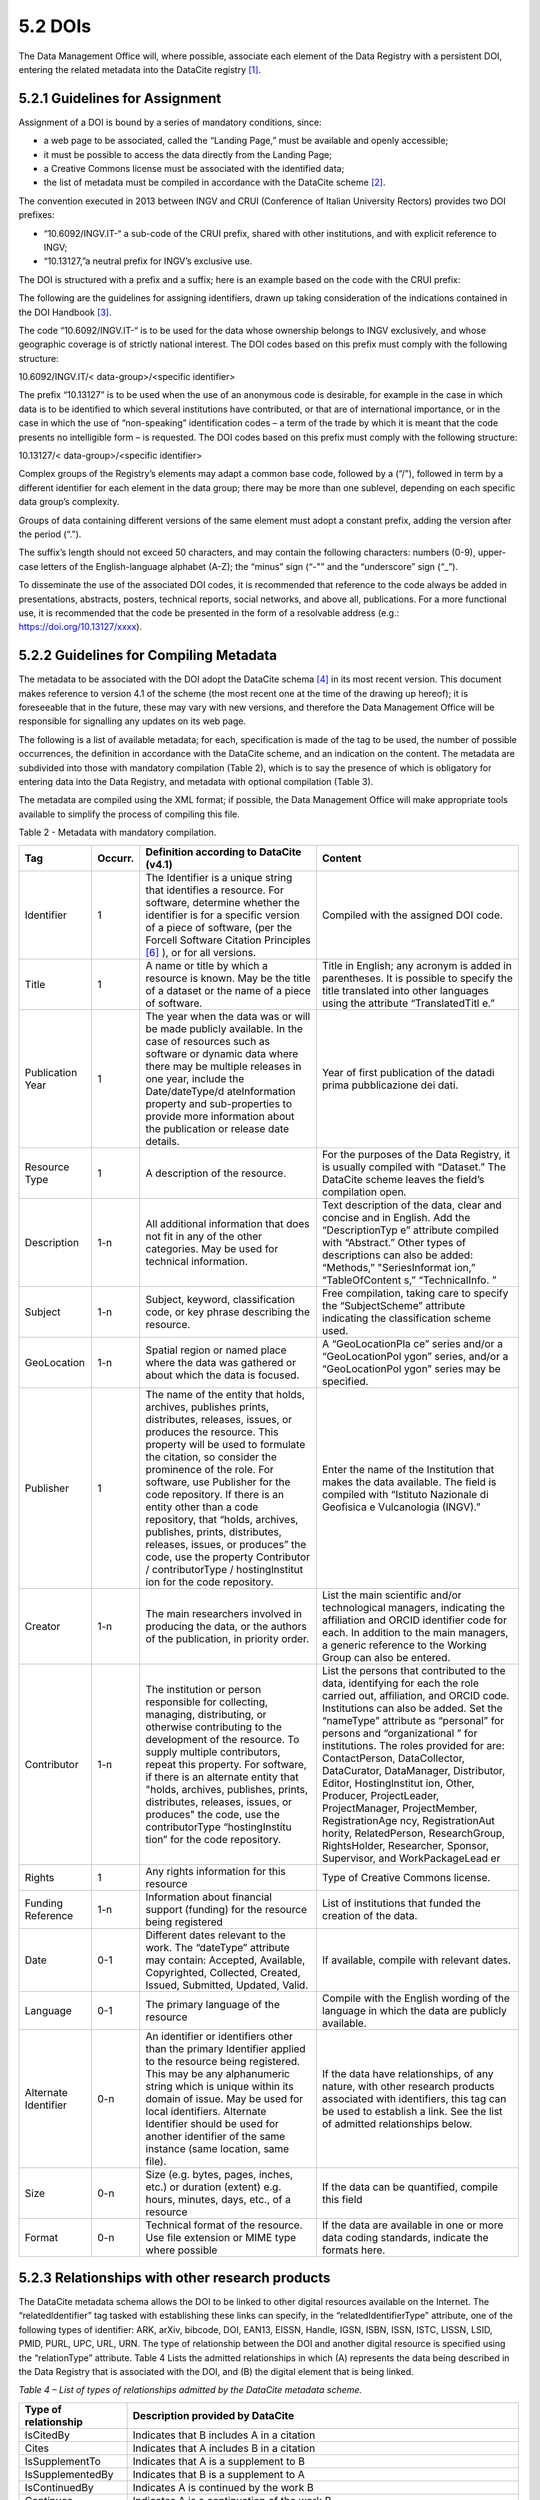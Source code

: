 5.2 DOIs
========

The Data Management Office will, where possible, associate each element
of the Data Registry with a persistent DOI, entering the related
metadata into the DataCite registry [1]_.

5.2.1 Guidelines for Assignment
-------------------------------

Assignment of a DOI is bound by a series of mandatory conditions, since:

-  a web page to be associated, called the “Landing Page,” must be
   available and openly accessible;

-  it must be possible to access the data directly from the Landing
   Page;

-  a Creative Commons license must be associated with the identified
   data;

-  the list of metadata must be compiled in accordance with the DataCite
   scheme [2]_.

The convention executed in 2013 between INGV and CRUI (Conference of
Italian University Rectors) provides two DOI prefixes:

-  “10.6092/INGV.IT-“ a sub-code of the CRUI prefix, shared with other
   institutions, and with explicit reference to INGV;

-  “10.13127,”a neutral prefix for INGV’s exclusive use.

The DOI is structured with a prefix and a suffix; here is an example
based on the code with the CRUI prefix:

|image0|

The following are the guidelines for assigning identifiers, drawn up
taking consideration of the indications contained in the DOI
Handbook [3]_.

The code “10.6092/INGV.IT-“ is to be used for the data whose ownership
belongs to INGV exclusively, and whose geographic coverage is of
strictly national interest. The DOI codes based on this prefix must
comply with the following structure:

10.6092/INGV.IT/< data-group>/<specific identifier>

The prefix “10.13127” is to be used when the use of an anonymous code is
desirable, for example in the case in which data is to be identified to
which several institutions have contributed, or that are of
international importance, or in the case in which the use of
“non-speaking” identification codes – a term of the trade by which it is
meant that the code presents no intelligible form – is requested. The
DOI codes based on this prefix must comply with the following structure:

10.13127/< data-group>/<specific identifier>

Complex groups of the Registry’s elements may adapt a common base code,
followed by a (“/”), followed in term by a different identifier for each
element in the data group; there may be more than one sublevel,
depending on each specific data group’s complexity.

Groups of data containing different versions of the same element must
adopt a constant prefix, adding the version after the period (“.”).

The suffix’s length should not exceed 50 characters, and may contain the
following characters: numbers (0-9), upper-case letters of the
English-language alphabet (A-Z); the “minus” sign (“-"” and the
“underscore” sign (“_”).

To disseminate the use of the associated DOI codes, it is recommended
that reference to the code always be added in presentations, abstracts,
posters, technical reports, social networks, and above all,
publications. For a more functional use, it is recommended that the code
be presented in the form of a resolvable address (e.g.:
https://doi.org/10.13127/xxxx).

5.2.2 Guidelines for Compiling Metadata
---------------------------------------

The metadata to be associated with the DOI adopt the DataCite
schema [4]_ in its most recent version. This document makes reference to
version 4.1 of the scheme (the most recent one at the time of the
drawing up hereof); it is foreseeable that in the future, these may vary
with new versions, and therefore the Data Management Office will be
responsible for signalling any updates on its web page.

The following is a list of available metadata; for each, specification
is made of the tag to be used, the number of possible occurrences, the
definition in accordance with the DataCite scheme, and an indication on
the content. The metadata are subdivided into those with mandatory
compilation (Table 2), which is to say the presence of which is
obligatory for entering data into the Data Registry, and metadata with
optional compilation (Table 3).

The metadata are compiled using the XML format; if possible, the Data
Management Office will make appropriate tools available to simplify the
process of compiling this file.

Table 2 - Metadata with mandatory compilation.

+-----------------+-----------------+-----------------+-----------------+
| **Tag**         | **Occurr.**     | **Definition    | **Content**     |
|                 |                 | according to    |                 |
|                 |                 | DataCite        |                 |
|                 |                 | (v4.1)**        |                 |
+-----------------+-----------------+-----------------+-----------------+
| Identifier      | 1               | The Identifier  | Compiled with   |
|                 |                 | is a unique     | the assigned    |
|                 |                 | string that     | DOI code.       |
|                 |                 | identifies a    |                 |
|                 |                 | resource. For   |                 |
|                 |                 | software,       |                 |
|                 |                 | determine       |                 |
|                 |                 | whether the     |                 |
|                 |                 | identifier is   |                 |
|                 |                 | for a specific  |                 |
|                 |                 | version of a    |                 |
|                 |                 | piece of        |                 |
|                 |                 | software, (per  |                 |
|                 |                 | the Forcell     |                 |
|                 |                 | Software        |                 |
|                 |                 | Citation        |                 |
|                 |                 | Principles [6]_ |                 |
|                 |                 | ),              |                 |
|                 |                 | or for all      |                 |
|                 |                 | versions.       |                 |
+-----------------+-----------------+-----------------+-----------------+
| Title           | 1               | A name or title | Title in        |
|                 |                 | by which a      | English; any    |
|                 |                 | resource is     | acronym is      |
|                 |                 | known. May be   | added in        |
|                 |                 | the title of a  | parentheses. It |
|                 |                 | dataset or the  | is possible to  |
|                 |                 | name of a piece | specify the     |
|                 |                 | of software.    | title           |
|                 |                 |                 | translated into |
|                 |                 |                 | other languages |
|                 |                 |                 | using the       |
|                 |                 |                 | attribute       |
|                 |                 |                 | “TranslatedTitl |
|                 |                 |                 | e.”             |
+-----------------+-----------------+-----------------+-----------------+
| Publication     | 1               | The year when   | Year of first   |
| Year            |                 | the data was or | publication of  |
|                 |                 | will be made    | the datadi      |
|                 |                 | publicly        | prima           |
|                 |                 | available. In   | pubblicazione   |
|                 |                 | the case of     | dei dati.       |
|                 |                 | resources such  |                 |
|                 |                 | as software or  |                 |
|                 |                 | dynamic data    |                 |
|                 |                 | where there may |                 |
|                 |                 | be multiple     |                 |
|                 |                 | releases in one |                 |
|                 |                 | year, include   |                 |
|                 |                 | the             |                 |
|                 |                 | Date/dateType/d |                 |
|                 |                 | ateInformation  |                 |
|                 |                 | property and    |                 |
|                 |                 | sub-properties  |                 |
|                 |                 | to provide more |                 |
|                 |                 | information     |                 |
|                 |                 | about the       |                 |
|                 |                 | publication or  |                 |
|                 |                 | release date    |                 |
|                 |                 | details.        |                 |
+-----------------+-----------------+-----------------+-----------------+
| Resource Type   | 1               | A description   | For the         |
|                 |                 | of the          | purposes of the |
|                 |                 | resource.       | Data Registry,  |
|                 |                 |                 | it is usually   |
|                 |                 |                 | compiled with   |
|                 |                 |                 | “Dataset.” The  |
|                 |                 |                 | DataCite scheme |
|                 |                 |                 | leaves the      |
|                 |                 |                 | field’s         |
|                 |                 |                 | compilation     |
|                 |                 |                 | open.           |
+-----------------+-----------------+-----------------+-----------------+
| Description     | 1-n             | All additional  | Text            |
|                 |                 | information     | description of  |
|                 |                 | that does not   | the data, clear |
|                 |                 | fit in any of   | and concise and |
|                 |                 | the other       | in English. Add |
|                 |                 | categories. May | the             |
|                 |                 | be used for     | “DescriptionTyp |
|                 |                 | technical       | e”              |
|                 |                 | information.    | attribute       |
|                 |                 |                 | compiled with   |
|                 |                 |                 | “Abstract.”     |
|                 |                 |                 | Other types of  |
|                 |                 |                 | descriptions    |
|                 |                 |                 | can also be     |
|                 |                 |                 | added:          |
|                 |                 |                 | “Methods,”      |
|                 |                 |                 | "SeriesInformat |
|                 |                 |                 | ion,”           |
|                 |                 |                 | “TableOfContent |
|                 |                 |                 | s,”             |
|                 |                 |                 | “TechnicalInfo. |
|                 |                 |                 | ”               |
+-----------------+-----------------+-----------------+-----------------+
| Subject         | 1-n             | Subject,        | Free            |
|                 |                 | keyword,        | compilation,    |
|                 |                 | classification  | taking care to  |
|                 |                 | code, or key    | specify the     |
|                 |                 | phrase          | “SubjectScheme” |
|                 |                 | describing the  | attribute       |
|                 |                 | resource.       | indicating the  |
|                 |                 |                 | classification  |
|                 |                 |                 | scheme used.    |
+-----------------+-----------------+-----------------+-----------------+
| GeoLocation     | 1-n             | Spatial region  | A               |
|                 |                 | or named place  | “GeoLocationPla |
|                 |                 | where the data  | ce”             |
|                 |                 | was gathered or | series and/or a |
|                 |                 | about which the | “GeoLocationPol |
|                 |                 | data is         | ygon”           |
|                 |                 | focused.        | series, and/or  |
|                 |                 |                 | a               |
|                 |                 |                 | “GeoLocationPol |
|                 |                 |                 | ygon”           |
|                 |                 |                 | series may be   |
|                 |                 |                 | specified.      |
+-----------------+-----------------+-----------------+-----------------+
| Publisher       | 1               | The name of the | Enter the name  |
|                 |                 | entity that     | of the          |
|                 |                 | holds,          | Institution     |
|                 |                 | archives,       | that makes the  |
|                 |                 | publishes       | data available. |
|                 |                 | prints,         | The field is    |
|                 |                 | distributes,    | compiled with   |
|                 |                 | releases,       | “Istituto       |
|                 |                 | issues, or      | Nazionale di    |
|                 |                 | produces the    | Geofisica e     |
|                 |                 | resource. This  | Vulcanologia    |
|                 |                 | property will   | (INGV).”        |
|                 |                 | be used to      |                 |
|                 |                 | formulate the   |                 |
|                 |                 | citation, so    |                 |
|                 |                 | consider the    |                 |
|                 |                 | prominence of   |                 |
|                 |                 | the role. For   |                 |
|                 |                 | software, use   |                 |
|                 |                 | Publisher for   |                 |
|                 |                 | the code        |                 |
|                 |                 | repository. If  |                 |
|                 |                 | there is an     |                 |
|                 |                 | entity other    |                 |
|                 |                 | than a code     |                 |
|                 |                 | repository,     |                 |
|                 |                 | that “holds,    |                 |
|                 |                 | archives,       |                 |
|                 |                 | publishes,      |                 |
|                 |                 | prints,         |                 |
|                 |                 | distributes,    |                 |
|                 |                 | releases,       |                 |
|                 |                 | issues, or      |                 |
|                 |                 | produces” the   |                 |
|                 |                 | code, use the   |                 |
|                 |                 | property        |                 |
|                 |                 | Contributor /   |                 |
|                 |                 | contributorType |                 |
|                 |                 | /               |                 |
|                 |                 | hostinglnstitut |                 |
|                 |                 | ion             |                 |
|                 |                 | for the code    |                 |
|                 |                 | repository.     |                 |
+-----------------+-----------------+-----------------+-----------------+
| Creator         | 1-n             | The main        | List the main   |
|                 |                 | researchers     | scientific      |
|                 |                 | involved in     | and/or          |
|                 |                 | producing the   | technological   |
|                 |                 | data, or the    | managers,       |
|                 |                 | authors of the  | indicating the  |
|                 |                 | publication, in | affiliation and |
|                 |                 | priority order. | ORCID           |
|                 |                 |                 | identifier code |
|                 |                 |                 | for each. In    |
|                 |                 |                 | addition to the |
|                 |                 |                 | main managers,  |
|                 |                 |                 | a generic       |
|                 |                 |                 | reference to    |
|                 |                 |                 | the Working     |
|                 |                 |                 | Group can also  |
|                 |                 |                 | be entered.     |
+-----------------+-----------------+-----------------+-----------------+
| Contributor     | 1-n             | The institution | List the        |
|                 |                 | or person       | persons that    |
|                 |                 | responsible for | contributed to  |
|                 |                 | collecting,     | the data,       |
|                 |                 | managing,       | identifying for |
|                 |                 | distributing,   | each the role   |
|                 |                 | or otherwise    | carried out,    |
|                 |                 | contributing to | affiliation,    |
|                 |                 | the development | and ORCID code. |
|                 |                 | of the          | Institutions    |
|                 |                 | resource. To    | can also be     |
|                 |                 | supply multiple | added. Set the  |
|                 |                 | contributors,   | “nameType”      |
|                 |                 | repeat this     | attribute as    |
|                 |                 | property. For   | “personal” for  |
|                 |                 | software, if    | persons and     |
|                 |                 | there is an     | “organizational |
|                 |                 | alternate       | ”               |
|                 |                 | entity that     | for             |
|                 |                 | "holds,         | institutions.   |
|                 |                 | archives,       | The roles       |
|                 |                 | publishes,      | provided for    |
|                 |                 | prints,         | are:            |
|                 |                 | distributes,    | ContactPerson,  |
|                 |                 | releases,       | DataCollector,  |
|                 |                 | issues, or      | DataCurator,    |
|                 |                 | produces" the   | DataManager,    |
|                 |                 | code, use the   | Distributor,    |
|                 |                 | contributorType | Editor,         |
|                 |                 | “hostingInstítu | Hostinglnstitut |
|                 |                 | tion”           | ion,            |
|                 |                 | for the code    | Other,          |
|                 |                 | repository.     | Producer,       |
|                 |                 |                 | ProjectLeader,  |
|                 |                 |                 | ProjectManager, |
|                 |                 |                 | ProjectMember,  |
|                 |                 |                 | RegistrationAge |
|                 |                 |                 | ncy,            |
|                 |                 |                 | RegistrationAut |
|                 |                 |                 | hority,         |
|                 |                 |                 | RelatedPerson,  |
|                 |                 |                 | ResearchGroup,  |
|                 |                 |                 | RightsHolder,   |
|                 |                 |                 | Researcher,     |
|                 |                 |                 | Sponsor,        |
|                 |                 |                 | Supervisor, and |
|                 |                 |                 | WorkPackageLead |
|                 |                 |                 | er              |
+-----------------+-----------------+-----------------+-----------------+
| Rights          | 1               | Any rights      | Type of         |
|                 |                 | information for | Creative        |
|                 |                 | this resource   | Commons         |
|                 |                 |                 | license.        |
+-----------------+-----------------+-----------------+-----------------+
| Funding         | 1-n             | Information     | List of         |
| Reference       |                 | about financial | institutions    |
|                 |                 | support         | that funded the |
|                 |                 | (funding) for   | creation of the |
|                 |                 | the resource    | data.           |
|                 |                 | being           |                 |
|                 |                 | registered      |                 |
+-----------------+-----------------+-----------------+-----------------+
| Date            | 0-1             | Different dates | If available,   |
|                 |                 | relevant to the | compile with    |
|                 |                 | work. The       | relevant dates. |
|                 |                 | “dateType”      |                 |
|                 |                 | attribute may   |                 |
|                 |                 | contain:        |                 |
|                 |                 | Accepted,       |                 |
|                 |                 | Available,      |                 |
|                 |                 | Copyrighted,    |                 |
|                 |                 | Collected,      |                 |
|                 |                 | Created,        |                 |
|                 |                 | Issued,         |                 |
|                 |                 | Submitted,      |                 |
|                 |                 | Updated, Valid. |                 |
+-----------------+-----------------+-----------------+-----------------+
| Language        | 0-1             | The primary     | Compile with    |
|                 |                 | language of the | the English     |
|                 |                 | resource        | wording of the  |
|                 |                 |                 | language in     |
|                 |                 |                 | which the data  |
|                 |                 |                 | are publicly    |
|                 |                 |                 | available.      |
+-----------------+-----------------+-----------------+-----------------+
| Alternate       | 0-n             | An identifier   | If the data     |
| Identifier      |                 | or identifiers  | have            |
|                 |                 | other than the  | relationships,  |
|                 |                 | primary         | of any nature,  |
|                 |                 | Identifier      | with other      |
|                 |                 | applied to the  | research        |
|                 |                 | resource being  | products        |
|                 |                 | registered.     | associated with |
|                 |                 | This may be any | identifiers,    |
|                 |                 | alphanumeric    | this tag can be |
|                 |                 | string which is | used to         |
|                 |                 | unique within   | establish a     |
|                 |                 | its domain of   | link. See the   |
|                 |                 | issue. May be   | list of         |
|                 |                 | used for local  | admitted        |
|                 |                 | identifiers.    | relationships   |
|                 |                 | Alternate       | below.          |
|                 |                 | Identifier      |                 |
|                 |                 | should be used  |                 |
|                 |                 | for another     |                 |
|                 |                 | identifier of   |                 |
|                 |                 | the same        |                 |
|                 |                 | instance (same  |                 |
|                 |                 | location, same  |                 |
|                 |                 | file).          |                 |
+-----------------+-----------------+-----------------+-----------------+
| Size            | 0-n             | Size (e.g.      | If the data can |
|                 |                 | bytes, pages,   | be quantified,  |
|                 |                 | inches, etc.)   | compile this    |
|                 |                 | or duration     | field           |
|                 |                 | (extent) e.g.   |                 |
|                 |                 | hours, minutes, |                 |
|                 |                 | days, etc., of  |                 |
|                 |                 | a resource      |                 |
+-----------------+-----------------+-----------------+-----------------+
| Format          | 0-n             | Technical       | If the data are |
|                 |                 | format of the   | available in    |
|                 |                 | resource. Use   | one or more     |
|                 |                 | file extension  | data coding     |
|                 |                 | or MIME type    | standards,      |
|                 |                 | where possible  | indicate the    |
|                 |                 |                 | formats here.   |
+-----------------+-----------------+-----------------+-----------------+

5.2.3 Relationships with other research products
------------------------------------------------

The DataCite metadata schema allows the DOI to be linked to other
digital resources available on the Internet. The “relatedldentifier” tag
tasked with establishing these links can specify, in the
“relatedIdentifierType” attribute, one of the following types of
identifier: ARK, arXiv, bibcode, DOI, EAN13, EISSN, Handle, IGSN, ISBN,
ISSN, ISTC, LISSN, LSID, PMID, PURL, UPC, URL, URN. The type of
relationship between the DOI and another digital resource is specified
using the “relationType” attribute. Table 4 Lists the admitted
relationships in which (A) represents the data being described in the
Data Registry that is associated with the DOI, and (B) the digital
element that is being linked.

*Table 4 – List of types of relationships admitted by the DataCite
metadata scheme.*

+-----------------------------------+-----------------------------------+
| **Type of relationship**          | **Description provided by         |
|                                   | DataCite**                        |
+-----------------------------------+-----------------------------------+
| IsCitedBy                         | Indicates that B includes A in a  |
|                                   | citation                          |
+-----------------------------------+-----------------------------------+
| Cites                             | Indicates that A includes B in a  |
|                                   | citation                          |
+-----------------------------------+-----------------------------------+
| IsSupplementTo                    | Indicates that A is a supplement  |
|                                   | to B                              |
+-----------------------------------+-----------------------------------+
| IsSupplementedBy                  | Indicates that B is a supplement  |
|                                   | to A                              |
+-----------------------------------+-----------------------------------+
| IsContinuedBy                     | Indicates A is continued by the   |
|                                   | work B                            |
+-----------------------------------+-----------------------------------+
| Continues                         | Indicates A is a continuation of  |
|                                   | the work B                        |
+-----------------------------------+-----------------------------------+
| Describes                         | Indicates A describes B           |
+-----------------------------------+-----------------------------------+
| IsDescribedBy                     | Indicates A is described by B     |
+-----------------------------------+-----------------------------------+
| HasMetadata                       | Indicates resource A has          |
|                                   | additional metadata B             |
+-----------------------------------+-----------------------------------+
| IsMetadataFor                     | Indicates additional metadata A   |
|                                   | for a resource B                  |
+-----------------------------------+-----------------------------------+
| HasVersion                        | Indicates A has a version (B)     |
+-----------------------------------+-----------------------------------+
| IsVersionOf                       | Indicates A is a version of B     |
+-----------------------------------+-----------------------------------+
| IsNewVersionOf                    | Indicates A is a new edition of   |
|                                   | B, where the new edition has been |
|                                   | modified or updated               |
+-----------------------------------+-----------------------------------+
| IsPreviousVersionOf               | Indicates A is a previous edition |
|                                   | of B                              |
+-----------------------------------+-----------------------------------+
| IsPartOf                          | Indicates A is a portion of B;    |
|                                   | may be used for elements of a     |
|                                   | series                            |
+-----------------------------------+-----------------------------------+
| HasPart                           | Indicates A includes the part B   |
+-----------------------------------+-----------------------------------+
| IsReferencedBy                    | Indicates A is used as a source   |
|                                   | of information by B               |
+-----------------------------------+-----------------------------------+
| References                        | Indicates B is used as a source   |
|                                   | of information for A              |
+-----------------------------------+-----------------------------------+
| IsDocumentedBy                    | Indicates B is documentation      |
|                                   | about or explaining A             |
+-----------------------------------+-----------------------------------+
| Documents                         | Indicates A is documentation      |
|                                   | about B                           |
+-----------------------------------+-----------------------------------+
| IsCompiledBy                      | Indicates B is used to compile or |
|                                   | create A                          |
+-----------------------------------+-----------------------------------+
| Compiles                          | Indicates B is the result of a    |
|                                   | compile or creation event using A |
+-----------------------------------+-----------------------------------+
| IsVariantFormOf                   | Indicates A is a variant or       |
|                                   | different form of B               |
+-----------------------------------+-----------------------------------+
| IsOriginalFormOf                  | Indicates A is the original form  |
|                                   | of B                              |
+-----------------------------------+-----------------------------------+
| IsIdenticalTo                     | Indicates that A is identical to  |
|                                   | B, for use when there is a need   |
|                                   | to register two separate          |
|                                   | instances of the same resource    |
+-----------------------------------+-----------------------------------+
| IsReviewedBy                      | Indicates that A is reviewed by B |
+-----------------------------------+-----------------------------------+
| Reviews                           | Indicates that A is a review of B |
+-----------------------------------+-----------------------------------+
| IsDerivedFrom                     | Indicates B is a source upon      |
|                                   | which A is based                  |
+-----------------------------------+-----------------------------------+
| I IsSourceOf                      | Indicates A is a source upon      |
|                                   | which B is based                  |
+-----------------------------------+-----------------------------------+
| IsRequiredBy                      | Indicates A is required by B      |
+-----------------------------------+-----------------------------------+
| Requires                          | Indicates A requires B            |
+-----------------------------------+-----------------------------------+

5.2.4 Identification of Fragments of Complex Data
-------------------------------------------------

In order to recover a subset of a set of data (fragment or subset) that
is associated with a DOI, solutions may be used to avoid the unnecessary
assignment of many different identifiers for each possible fragment of
the original data. Towards this end, the concept of “fragment
identifier” is introduced.

This solution is supported by the DataCite registry, which implemented
the “Media Fragment Identifiers” (MFIDs), a standard developed by W3C
and based on IETF (Internet Engineering Task Force) recommendations,
designed to simplify access to such data flows as video or audio. The
call is structured as follows:

<scheme name> <hierarchical part> [ ? <query> ] [ # <fragment> ]

Since they are based on the Handle System [7]_, DOIs can use “Template
handles,” which allow an undefined number of parameters to be added to
the identifier, inserted after the hash sign (“#”). This solution was
taken into consideration by the “Data Citation” working group [8]_ from
the Research Data Alliance (RDA), which recommended it in a dynamic data
setting. The technique for extracting data subsets with the aid of
parameters is called “data slicing.” In the seismological setting,
trials are underway [9]_  [10]_in the context of the European
COOPEUS [11]_, ENVRI [12]_, and EUDAT  [13]_projects.

.. [1]
   DataCite. https://www.datacite.org,/

.. [2]
   DataCite metadata scheme. https://schema.datacite.org/

.. [3]
   International DOI Foundation. DOI Handbook.
   https://www.doi.org/hb.html

.. [4]
   DataCite. Metadata scheme. https://schema.datacite.org,/

.. [5]
   Smith AM, Katz DS, Niemeyer KE, FORCE11 Software Citation Working
   Group (2016). Software citation principles. PeerJ Computer Science.
   https://doi.org/10.7717/peerj-cs.86

.. [6]
   Smith AM, Katz DS, Niemeyer KE, FORCE11 Software Citation Working
   Group (2016). Software citation principles. PeerJ Computer Science.
   https://doi.org/10.7717/peerj-cs.86

.. [7]
   Handle Registry. https://www.handle.net/

.. [8]
   Rauber A., Asmi A., van Uytvanck D., Pri511 S. (2015). Data Citation
   of Evolving Data.
   https://rd-alliance.org/system/files/documents/RDA-DC-Recommendations_150924.pdf

.. [9]
   Klump J. and Huber R. (2016). DOI for geoscience data - how early
   practices shape present perceptions. Earth Science Informatics, 9(1):
   123-136. https://doi.org/10.1007/s12145-015-0231-5

.. [10]
   46 Huber R., Asmi A., Buck J., De Luca J.M., Diepenbroek D.,
   Michelini A. (2015). Data citation and digital identifiers for time
   series data / environmental research infrastructures. Joint
   COOPEUS/ENVRI/EUDAT PID workshop, Bremen, 25-26 June 2013.
   https://doi.org/10.6084/m9.figshare.1285728.v1

.. [11]
   https://www.coopeus.eu/

.. [12]
   https://envri.eu/

.. [13]
   https://eudat.eu/

.. |image0| image:: ./media/image3.png
   :width: 3.1875in
   :height: 1.22523in
